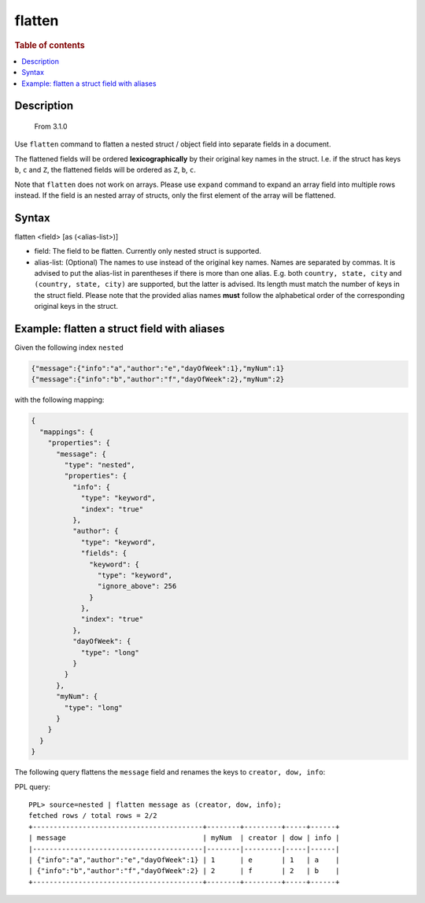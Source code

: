 =============
flatten
=============

.. rubric:: Table of contents

.. contents::
   :local:
   :depth: 2

Description
===========
    From 3.1.0

Use ``flatten`` command to flatten a nested struct / object field into separate
fields in a document.

The flattened fields will be ordered **lexicographically** by their original
key names in the struct. I.e. if the struct has keys ``b``, ``c`` and ``Z``,
the flattened fields will be ordered as ``Z``, ``b``, ``c``.

Note that ``flatten`` does not work on arrays. Please use ``expand`` command
to expand an array field into multiple rows instead. If the field is an nested
array of structs, only the first element of the array will be flattened.

Syntax
======

flatten <field> [as (<alias-list>)]

* field: The field to be flatten. Currently only nested struct is supported.
* alias-list: (Optional) The names to use instead of the original key names.
  Names are separated by commas. It is advised to put the alias-list in
  parentheses if there is more than one alias. E.g. both
  ``country, state, city`` and ``(country, state, city)`` are supported,
  but the latter is advised. Its length must match the number of keys in the
  struct field.  Please note that the provided alias names **must** follow
  the alphabetical order of the corresponding original keys in the struct.

Example: flatten a struct field with aliases
============================================

Given the following index ``nested``

.. code-block::

    {"message":{"info":"a","author":"e","dayOfWeek":1},"myNum":1}
    {"message":{"info":"b","author":"f","dayOfWeek":2},"myNum":2}

with the following mapping:

.. code-block:: json

    {
      "mappings": {
        "properties": {
          "message": {
            "type": "nested",
            "properties": {
              "info": {
                "type": "keyword",
                "index": "true"
              },
              "author": {
                "type": "keyword",
                "fields": {
                  "keyword": {
                    "type": "keyword",
                    "ignore_above": 256
                  }
                },
                "index": "true"
              },
              "dayOfWeek": {
                "type": "long"
              }
            }
          },
          "myNum": {
            "type": "long"
          }
        }
      }
    }


The following query flattens the ``message`` field and renames the keys to
``creator, dow, info``:

PPL query::

    PPL> source=nested | flatten message as (creator, dow, info);
    fetched rows / total rows = 2/2
    +-----------------------------------------+--------+---------+-----+------+
    | message                                 | myNum  | creator | dow | info |
    |-----------------------------------------|--------|---------|-----|------|
    | {"info":"a","author":"e","dayOfWeek":1} | 1      | e       | 1   | a    |
    | {"info":"b","author":"f","dayOfWeek":2} | 2      | f       | 2   | b    |
    +-----------------------------------------+--------+---------+-----+------+

